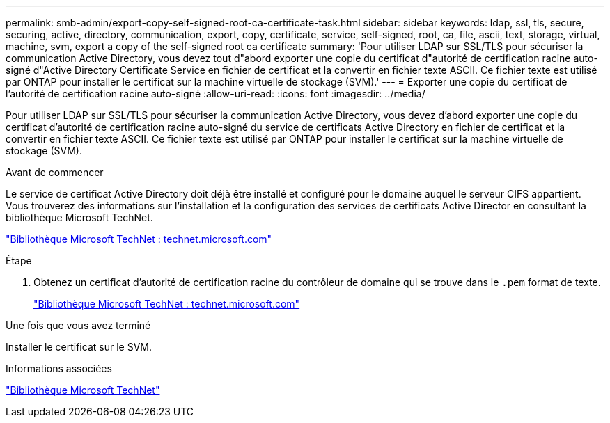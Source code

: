 ---
permalink: smb-admin/export-copy-self-signed-root-ca-certificate-task.html 
sidebar: sidebar 
keywords: ldap, ssl, tls, secure, securing, active, directory, communication, export, copy, certificate, service, self-signed, root, ca, file, ascii, text, storage, virtual, machine, svm, export a copy of the self-signed root ca certificate 
summary: 'Pour utiliser LDAP sur SSL/TLS pour sécuriser la communication Active Directory, vous devez tout d"abord exporter une copie du certificat d"autorité de certification racine auto-signé d"Active Directory Certificate Service en fichier de certificat et la convertir en fichier texte ASCII. Ce fichier texte est utilisé par ONTAP pour installer le certificat sur la machine virtuelle de stockage (SVM).' 
---
= Exporter une copie du certificat de l'autorité de certification racine auto-signé
:allow-uri-read: 
:icons: font
:imagesdir: ../media/


[role="lead"]
Pour utiliser LDAP sur SSL/TLS pour sécuriser la communication Active Directory, vous devez d'abord exporter une copie du certificat d'autorité de certification racine auto-signé du service de certificats Active Directory en fichier de certificat et la convertir en fichier texte ASCII. Ce fichier texte est utilisé par ONTAP pour installer le certificat sur la machine virtuelle de stockage (SVM).

.Avant de commencer
Le service de certificat Active Directory doit déjà être installé et configuré pour le domaine auquel le serveur CIFS appartient. Vous trouverez des informations sur l'installation et la configuration des services de certificats Active Director en consultant la bibliothèque Microsoft TechNet.

http://technet.microsoft.com/en-us/library/["Bibliothèque Microsoft TechNet : technet.microsoft.com"]

.Étape
. Obtenez un certificat d'autorité de certification racine du contrôleur de domaine qui se trouve dans le `.pem` format de texte.
+
http://technet.microsoft.com/en-us/library/["Bibliothèque Microsoft TechNet : technet.microsoft.com"]



.Une fois que vous avez terminé
Installer le certificat sur le SVM.

.Informations associées
http://technet.microsoft.com/library/["Bibliothèque Microsoft TechNet"]
